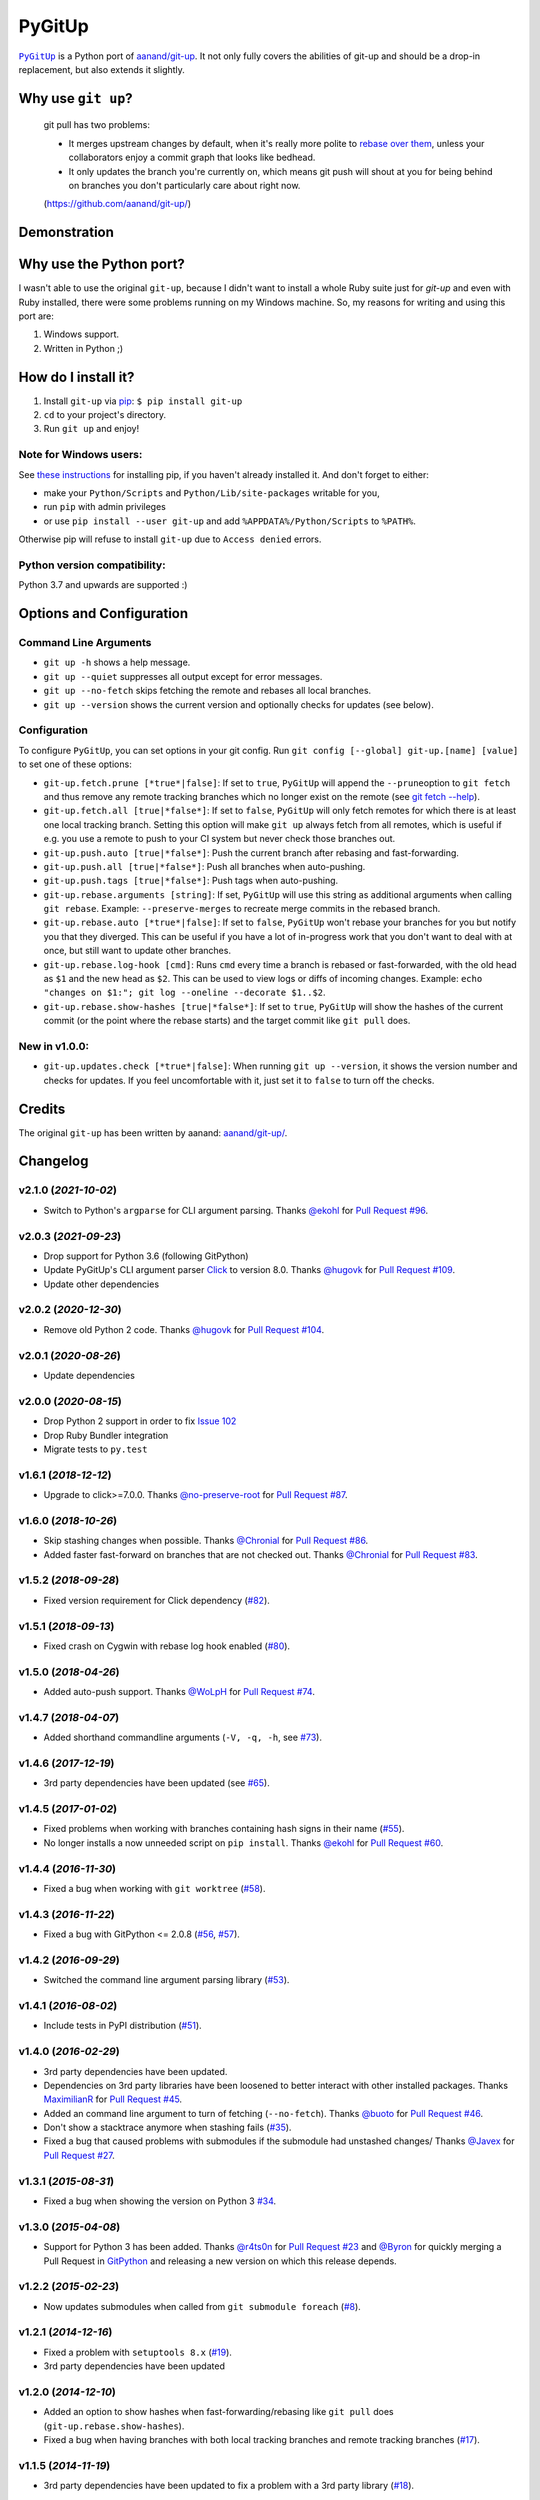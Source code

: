 PyGitUp |Version| |Build Status| |Coverage Status|
==================================================

|PyGitUp|_ is a Python port of
`aanand/git-up <https://github.com/aanand/git-up/>`__. It not only
fully covers the abilities of git-up and should be a drop-in replacement,
but also extends it slightly.

.. |PyGitUp| replace:: ``PyGitUp``
.. _PyGitUp: https://github.com/msiemens/PyGitUp

Why use ``git up``?
-------------------

    git pull has two problems:

    * It merges upstream changes by default, when it's really more polite to `rebase
      over them <http://gitready.com/advanced/2009/02/11/pull-with-rebase.html>`__,
      unless your collaborators enjoy a commit graph that looks like bedhead.

    * It only updates the branch you're currently on, which means git push will
      shout at you for being behind on branches you don't particularly care about
      right now.

    (https://github.com/aanand/git-up/)

Demonstration
-------------

.. image:: http://i.imgur.com/EC3pvYu.gif

Why use the Python port?
------------------------

I wasn't able to use the original ``git-up``, because I didn't want to install
a whole Ruby suite just for `git-up` and even with Ruby installed, there were
some problems running on my Windows machine. So, my reasons for writing
and using this port are:

1. Windows support.
2. Written in Python ;)

How do I install it?
--------------------

1. Install ``git-up`` via `pip <https://pip.pypa.io/en/latest/installing.html>`__: ``$ pip install git-up``
2. ``cd`` to your project's directory.
3. Run ``git up`` and enjoy!

Note for Windows users:
~~~~~~~~~~~~~~~~~~~~~~~

See `these instructions <http://stackoverflow.com/q/4750806/997063>`__
for installing pip, if you haven't already installed it. And don't forget
to either:

- make your ``Python/Scripts`` and ``Python/Lib/site-packages`` writable for
  you,
- run ``pip`` with admin privileges
- or use ``pip install --user git-up`` and add ``%APPDATA%/Python/Scripts``
  to ``%PATH%``.

Otherwise pip will refuse to install ``git-up`` due to ``Access denied`` errors.

Python version compatibility:
~~~~~~~~~~~~~~~~~~~~~~~~~~~~~

Python 3.7 and upwards are supported :)

Options and Configuration
-------------------------

Command Line Arguments
~~~~~~~~~~~~~~~~~~~~~~

- ``git up -h`` shows a help message.

- ``git up --quiet`` suppresses all output except for error messages.

- ``git up --no-fetch`` skips fetching the remote and rebases all local branches.

- ``git up --version`` shows the current version and optionally checks for
  updates (see below).

Configuration
~~~~~~~~~~~~~

To configure ``PyGitUp``, you can set options in your git config. Run
``git config [--global] git-up.[name] [value]`` to set one of these
options:

-  ``git-up.fetch.prune [*true*|false]``: If set to ``true``,
   ``PyGitUp`` will append the ``--prune``\ option to ``git fetch`` and
   thus remove any remote tracking branches which no longer exist on
   the remote (see `git fetch
   --help <http://linux.die.net/man/1/git-fetch>`__).

-  ``git-up.fetch.all [true|*false*]``: If set to ``false``, ``PyGitUp``
   will only fetch remotes for which there is at least one local
   tracking branch. Setting this option will make ``git up`` always fetch
   from all remotes, which is useful if e.g. you use a remote to push to
   your CI system but never check those branches out.

- ``git-up.push.auto [true|*false*]``: Push the current branch after
  rebasing and fast-forwarding.

- ``git-up.push.all [true|*false*]``: Push all branches when auto-pushing.

- ``git-up.push.tags [true|*false*]``: Push tags when auto-pushing.

-  ``git-up.rebase.arguments [string]``: If set, ``PyGitUp`` will use
   this string as additional arguments when calling ``git rebase``.
   Example: ``--preserve-merges`` to recreate merge commits in the
   rebased branch.

-  ``git-up.rebase.auto [*true*|false]``: If set to ``false``,
   ``PyGitUp`` won't rebase your branches for you but notify you that
   they diverged. This can be useful if you have a lot of in-progress
   work that you don't want to deal with at once, but still want to
   update other branches.

-  ``git-up.rebase.log-hook [cmd]``: Runs ``cmd`` every time a branch
   is rebased or fast-forwarded, with the old head as ``$1`` and the new
   head as ``$2``. This can be used to view logs or diffs of incoming
   changes. Example:
   ``echo "changes on $1:"; git log --oneline --decorate $1..$2``.

- ``git-up.rebase.show-hashes [true|*false*]``: If set to ``true``,
  ``PyGitUp`` will show the hashes of the current commit (or the point
  where the rebase starts) and the target commit like ``git pull`` does.

New in v1.0.0:
~~~~~~~~~~~~~~

- ``git-up.updates.check [*true*|false]``: When running ``git up --version``,
  it shows the version number and checks for updates. If you feel
  uncomfortable with it, just set it to ``false`` to turn off the checks.

Credits
-------

The original ``git-up`` has been written by aanand:
`aanand/git-up/ <https://github.com/aanand/git-up/>`__.


Changelog
---------

v2.1.0 (*2021-10-02*)
~~~~~~~~~~~~~~~~~~~~~

- Switch to Python's ``argparse`` for CLI argument parsing. Thanks
  `@ekohl <https://github.com/ekohl>`_ for `Pull Request #96
  <https://github.com/msiemens/PyGitUp/pull/96>`_.

v2.0.3 (*2021-09-23*)
~~~~~~~~~~~~~~~~~~~~~

- Drop support for Python 3.6 (following GitPython)
- Update PyGitUp's CLI argument parser `Click <https://click.palletsprojects.com/en/8.0.x/>`_
  to version 8.0. Thanks `@hugovk <https://github.com/hugovk>`_
  for `Pull Request #109 <https://github.com/msiemens/PyGitUp/pull/109>`_.
- Update other dependencies

v2.0.2 (*2020-12-30*)
~~~~~~~~~~~~~~~~~~~~~

- Remove old Python 2 code. Thanks `@hugovk <https://github.com/hugovk>`_
  for `Pull Request #104 <https://github.com/msiemens/PyGitUp/pull/104>`_.

v2.0.1 (*2020-08-26*)
~~~~~~~~~~~~~~~~~~~~~

- Update dependencies

v2.0.0 (*2020-08-15*)
~~~~~~~~~~~~~~~~~~~~~

- Drop Python 2 support in order to fix `Issue 102 <https://github.com/msiemens/PyGitUp/issues/102>`_
- Drop Ruby Bundler integration
- Migrate tests to ``py.test``

v1.6.1 (*2018-12-12*)
~~~~~~~~~~~~~~~~~~~~~

- Upgrade to click>=7.0.0. Thanks `@no-preserve-root <https://github.com/no-preserve-root>`_
  for `Pull Request #87 <https://github.com/msiemens/PyGitUp/pull/87>`_.

v1.6.0 (*2018-10-26*)
~~~~~~~~~~~~~~~~~~~~~

- Skip stashing changes when possible. Thanks `@Chronial <https://github.com/Chronial>`_
  for `Pull Request #86 <https://github.com/msiemens/PyGitUp/pull/86>`_.
- Added faster fast-forward on branches that are not checked out. Thanks `@Chronial <https://github.com/Chronial>`_
  for `Pull Request #83 <https://github.com/msiemens/PyGitUp/pull/83>`_.

v1.5.2 (*2018-09-28*)
~~~~~~~~~~~~~~~~~~~~~

- Fixed version requirement for Click dependency (`#82 <https://github.com/msiemens/PyGitUp/issues/82>`__).

v1.5.1 (*2018-09-13*)
~~~~~~~~~~~~~~~~~~~~~

- Fixed crash on Cygwin with rebase log hook enabled (`#80 <https://github.com/msiemens/PyGitUp/issues/80>`__).

v1.5.0 (*2018-04-26*)
~~~~~~~~~~~~~~~~~~~~~

- Added auto-push support. Thanks `@WoLpH <https://github.com/WoLpH>`_
  for `Pull Request #74 <https://github.com/msiemens/PyGitUp/pull/74>`_.

v1.4.7 (*2018-04-07*)
~~~~~~~~~~~~~~~~~~~~~

- Added shorthand commandline arguments (``-V, -q, -h``, see `#73 <https://github.com/msiemens/PyGitUp/issues/73>`__).

v1.4.6 (*2017-12-19*)
~~~~~~~~~~~~~~~~~~~~~

- 3rd party dependencies have been updated (see `#65 <https://github.com/msiemens/PyGitUp/issues/65>`__).

v1.4.5 (*2017-01-02*)
~~~~~~~~~~~~~~~~~~~~~

- Fixed problems when working with branches containing hash signs in their name
  (`#55 <https://github.com/msiemens/PyGitUp/issues/55>`__).
- No longer installs a now unneeded script on ``pip install``. Thanks `@ekohl <https://github.com/ekohl>`_
  for `Pull Request #60 <https://github.com/msiemens/PyGitUp/pull/60>`_.

v1.4.4 (*2016-11-30*)
~~~~~~~~~~~~~~~~~~~~~

- Fixed a bug when working with ``git worktree`` (`#58 <https://github.com/msiemens/PyGitUp/issues/58>`__).

v1.4.3 (*2016-11-22*)
~~~~~~~~~~~~~~~~~~~~~

- Fixed a bug with GitPython <= 2.0.8 (`#56 <https://github.com/msiemens/PyGitUp/issues/56>`__, `#57 <https://github.com/msiemens/PyGitUp/issues/57>`__).

v1.4.2 (*2016-09-29*)
~~~~~~~~~~~~~~~~~~~~~

- Switched the command line argument parsing library (`#53 <https://github.com/msiemens/PyGitUp/issues/53>`__).

v1.4.1 (*2016-08-02*)
~~~~~~~~~~~~~~~~~~~~~

- Include tests in PyPI distribution (`#51 <https://github.com/msiemens/PyGitUp/issues/51>`__).

v1.4.0 (*2016-02-29*)
~~~~~~~~~~~~~~~~~~~~~

- 3rd party dependencies have been updated.
- Dependencies on 3rd party libraries have been loosened to better interact with other installed packages.
  Thanks `MaximilianR <https://github.com/MaximilianR>`_ for `Pull Request #45 <https://github.com/msiemens/PyGitUp/pull/45>`_.
- Added an command line argument to turn of fetching (``--no-fetch``). Thanks `@buoto <https://github.com/buoto>`_
  for `Pull Request #46 <https://github.com/msiemens/PyGitUp/pull/46>`_.
- Don't show a stacktrace anymore when stashing fails (`#35 <https://github.com/msiemens/PyGitUp/issues/35>`_).
- Fixed a bug that caused problems with submodules if the submodule had unstashed changes/ Thanks
  `@Javex <https://github.com/Javex>`_ for `Pull Request #27 <https://github.com/msiemens/PyGitUp/pull/27>`_.

v1.3.1 (*2015-08-31*)
~~~~~~~~~~~~~~~~~~~~~

- Fixed a bug when showing the version on Python 3 `#34 <https://github.com/msiemens/PyGitUp/issues/34>`__.

v1.3.0 (*2015-04-08*)
~~~~~~~~~~~~~~~~~~~~~

- Support for Python 3 has been added. Thanks `@r4ts0n <https://github.com/r4ts0n>`_
  for `Pull Request #23 <https://github.com/msiemens/PyGitUp/pull/23>`_
  and `@Byron <https://github.com/Byron>`_ for quickly merging a Pull Request
  in `GitPython <https://github.com/gitpython-developers/GitPython>`_
  and releasing a new version on which this release depends.

v1.2.2 (*2015-02-23*)
~~~~~~~~~~~~~~~~~~~~~

- Now updates submodules when called from ``git submodule foreach`` (`#8 <https://github.com/msiemens/PyGitUp/issues/8>`__).

v1.2.1 (*2014-12-16*)
~~~~~~~~~~~~~~~~~~~~~

- Fixed a problem with ``setuptools 8.x`` (`#19 <https://github.com/msiemens/PyGitUp/issues/19>`__).
- 3rd party dependencies have been updated

v1.2.0 (*2014-12-10*)
~~~~~~~~~~~~~~~~~~~~~

- Added an option to show hashes when fast-forwarding/rebasing like ``git pull``
  does (``git-up.rebase.show-hashes``).
- Fixed a bug when having branches with both local tracking branches and
  remote tracking branches (`#17 <https://github.com/msiemens/PyGitUp/issues/17>`__).

v1.1.5 (*2014-11-19*)
~~~~~~~~~~~~~~~~~~~~~

- 3rd party dependencies have been updated to fix a problem with a 3rd party
  library (`#18 <https://github.com/msiemens/PyGitUp/issues/18>`__).

v1.1.4 (*2014-04-18*)
~~~~~~~~~~~~~~~~~~~~~

- Fixed some typos in README and ``PyGitUp`` output.
- 3rd party dependencies have been updated.

v1.1.3 (*2014-03-23*)
~~~~~~~~~~~~~~~~~~~~~

- ``ahead of upstream`` messages are now cyan (see `aanand/git-up#60 <https://github.com/aanand/git-up/issues/60>`__).
- Fixed problem when using % in the log hook (`#11 <https://github.com/msiemens/PyGitUp/issues/11>`__).

v1.1.2 (*2013-10-08*)
~~~~~~~~~~~~~~~~~~~~~

- Fixed problems with the dependency declaration.

v1.1.1 (*2013-10-07*)
~~~~~~~~~~~~~~~~~~~~~

- Fix for `#7 <https://github.com/msiemens/PyGitUp/issues/7>`__
  (AttributeError: 'GitUp' object has no attribute 'git') introduced by
  v1.1.0.

v1.1.0 (*2013-10-07*)
~~~~~~~~~~~~~~~~~~~~~

- Prior to v1.1.0, ``PyGitUp`` tried to guess the upstream branch for a local
  branch by looking for a branch on any remote with the same name. With v1.1.0,
  ``PyGitUp`` stops guessing and uses the upstream branch config instead.

  This by the way fixes issue `#6 <https://github.com/msiemens/PyGitUp/issues/6>`__
  (``git up`` doesn't work with local only branches).

  **Note:**
  This change may break setups, where a local branch accidentally has
  the same name as a remote branch without any tracking information set. Prior
  to v1.1.0, ``git up`` would still fetch and rebase from the remote branch.
  If you run into troubles with such a setup, setting tracking information
  using ``git branch -u <remote>/<remote branch> <local branch>`` should help.

- 3rd party dependencies have been updated.

- Allows to run ``git up --version`` from non-git dirs, too.

v1.0.0 (*2013-09-05*)
~~~~~~~~~~~~~~~~~~~~~

Finally ``PyGitUp`` reaches 1.0.0. You can consider it stable now :)

- Added a comprehensive test suite, now with a coverage of about 90%.
- Lots of code cleanup.
- Added option ``-h`` to display a help screen (``--help`` **won't** work, because
  ``git`` catches this option and handles it before ``PyGitUp`` can do).
- Added option ``--version`` to show, what version of ``PyGitUp`` is running.
  Also checks for updates (can be disabled, see configuration).
- Added option ``--quiet`` to be quiet and only display error messages.

v0.2.3 (*2013-06-05*)
~~~~~~~~~~~~~~~~~~~~~

- Fixed issue `#4 <https://github.com/msiemens/PyGitUp/issues/4>`__ (ugly
  exception if remote branch has been deleted).

v0.2.2 (*2013-05-04*)
~~~~~~~~~~~~~~~~~~~~~

- Fixed issue `#3 <https://github.com/msiemens/PyGitUp/issues/3>`__ (didn't
  return to previous branch).


v0.2.1 (*2013-03-18*)
~~~~~~~~~~~~~~~~~~~~~

- Fixed problem: check-bundler.rb has not been installed when installing via
  PyPI (problems with setup.py).

v0.2 (*2013-03-18*)
~~~~~~~~~~~~~~~~~~~

- Incorporated `aanand/git-up#41 <https://github
  .com/aanand/git-up/pull/41>`__: Support for ``bundle install --local`` and
  ``rbenv rehash``.
- Fixed issue `#1 <https://github.com/msiemens/PyGitUp/issues/1>`__ (strange
  output buffering when having multiple remotes to fetch from).
- Some under-the-hood improvements.

v0.1 (*2013-03-14*)
~~~~~~~~~~~~~~~~~~~

- Initial Release

.. |Build Status| image:: https://img.shields.io/azure-devops/build/msiemens/3e5baa75-12ec-43ac-9728-89823ee8c7e2/1.svg?style=flat-square
   :target: https://dev.azure.com/msiemens/github/_build?definitionId=1

.. |Coverage Status| image:: http://img.shields.io/coveralls/msiemens/PyGitUp/master.svg?style=flat-square
  :target: https://coveralls.io/r/msiemens/PyGitUp

.. |Version| image:: http://img.shields.io/pypi/v/git-up.svg?style=flat-square
  :target: https://pypi.python.org/pypi/git-up
